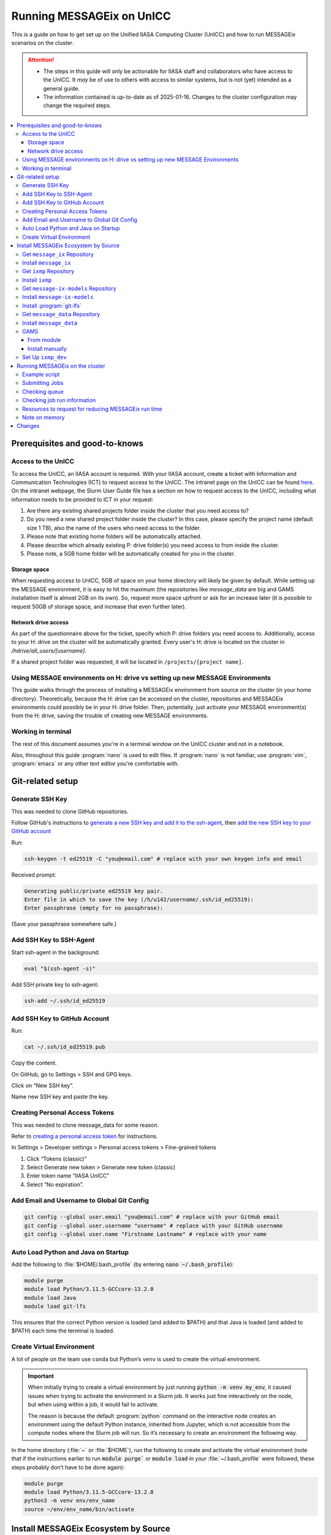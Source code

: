 Running MESSAGEix on UnICC
**************************

This is a guide on how to get set up on the Unified IIASA Computing Cluster (UnICC) and how to run MESSAGEix scenarios on the cluster.

.. attention::

   - The steps in this guide will only be actionable for IIASA staff and collaborators who have access to the UnICC.
     It *may* be of use to others with access to similar systems, but is not (yet) intended as a general guide.
   - The information contained is up-to-date as of 2025-01-16.
     Changes to the cluster configuration may change the required steps.

.. contents::
   :local:
   :backlinks: none

Prerequisites and good-to-knows
===============================

Access to the UnICC
-------------------

To access the UnICC, an IIASA account is required.
With your IIASA account, create a ticket with Information and Communication Technologies (ICT) to request access to the UnICC.
The intranet page on the UnICC can be found `here <https://iiasahub.sharepoint.com/sites/ict/SitePages/Scientific-Computing.aspx>`__.
On the intranet webpage, the Slurm User Guide file has a section on how to request access to the UnICC, including what information needs to be provided to ICT in your request:

1. Are there any existing shared projects folder inside the cluster that you need access to?
2. Do you need a new shared project folder inside the cluster?
   In this case, please specify the project name (default size 1 TB), also the name of the users who need access to the folder.
3. Please note that existing home folders will be automatically attached.
4. Please describe which already existing P: drive folder(s) you need access to from inside the cluster.
5. Please note, a 5GB home folder will be automatically created for you in the cluster.

Storage space
~~~~~~~~~~~~~

When requesting access to UnICC, 5GB of space on your home directory will likely be given by default.
While setting up the MESSAGE environment, it is easy to hit the maximum (the repositories like `message_data` are big and GAMS installation itself is almost 2GB on its own).
So, request more space upfront or ask for an increase later (it is possible to request 50GB of storage space, and increase that even further later).

Network drive access
~~~~~~~~~~~~~~~~~~~~

As part of the questionnaire above for the ticket, specify which P: drive folders you need access to.
Additionally, access to your H: drive on the cluster will be automatically granted.
Every user's H: drive is located on the cluster in `/hdrive/all_users/[username]`.

If a shared project folder was requested, it will be located in ``/projects/[project name]``.

Using MESSAGE environments on H: drive vs setting up new MESSAGE Environments
-----------------------------------------------------------------------------

This guide walks through the process of installing a MESSAGEix environment from source on the cluster (in your home directory).
Theoretically, because the H: drive can be accessed on the cluster, repositories and MESSAGEix environments could possibly be in your H: drive folder.
Then, potentially, just activate your MESSAGE environment(s) from the H: drive, saving the trouble of creating new MESSAGE environments.

Working in terminal
-------------------

The rest of this document assumes you're in a terminal window on the UnICC cluster and not in a notebook.

Also, throughout this guide :program:`nano` is used to edit files.
If :program:`nano` is not familiar, use :program:`vim`, :program:`emacs` or any other text editor you're comfortable with.

Git-related setup
=================

Generate SSH Key
----------------

This was needed to clone GitHub repositories.

Follow GitHub's instructions to `generate a new SSH key and add it to the ssh-agent <https://docs.github.com/en/authentication/connecting-to-github-with-ssh/generating-a-new-ssh-key-and-adding-it-to-the-ssh-agent>`_, then `add the new SSH key to your GitHub account <https://docs.github.com/en/authentication/connecting-to-github-with-ssh/adding-a-new-ssh-key-to-your-github-account>`_

Run:

.. code:: bash

   ssh-keygen -t ed25519 -C "you@email.com" # replace with your own keygen info and email

Received prompt:

.. code:: bash

   Generating public/private ed25519 key pair.
   Enter file in which to save the key (/h/u142/username/.ssh/id_ed25519):
   Enter passphrase (empty for no passphrase):

(Save your passphrase somewhere safe.)

Add SSH Key to SSH-Agent
------------------------

Start ssh-agent in the background:

.. code:: bash

   eval "$(ssh-agent -s)"

Add SSH private key to ssh-agent:

.. code:: bash

   ssh-add ~/.ssh/id_ed25519

Add SSH Key to GitHub Account
-----------------------------

Run:

.. code:: bash

   cat ~/.ssh/id_ed25519.pub

Copy the content.

On GitHub, go to Settings > SSH and GPG keys.

Click on “New SSH key”.

Name new SSH key and paste the key.

Creating Personal Access Tokens
-------------------------------

This was needed to clone message_data for some reason.

Refer to
`creating a personal access token <https://docs.github.com/en/authentication/keeping-your-account-and-data-secure/managing-your-personal-access-tokens>`_ for instructions.

In Settings > Developer settings > Personal access tokens > Fine-grained tokens

1. Click “Tokens (classic)”
2. Select Generate new token > Generate new token (classic)
3. Enter token name “IIASA UnICC”
4. Select “No expiration”.

Add Email and Username to Global Git Config
-------------------------------------------

.. code:: bash

   git config --global user.email "you@email.com" # replace with your GitHub email
   git config --global user.username "username" # replace with your GitHub username
   git config --global user.name "Firstname Lastname" # replace with your name

Auto Load Python and Java on Startup
------------------------------------

Add the following to :file:`$HOME/.bash_profile` (by entering :code:`nano ~/.bash_profile`):

.. code:: bash

   module purge
   module load Python/3.11.5-GCCcore-13.2.0
   module load Java
   module load git-lfs

This ensures that the correct Python version is loaded (and added to
$PATH) and that Java is loaded (and added to $PATH) each time the terminal is loaded.

Create Virtual Environment
--------------------------

A lot of people on the team use ``conda`` but Python’s ``venv`` is used to create the virtual environment.

.. important::

   When initially trying to create a virtual environment by just running :code:`python -m venv my_env`, it caused issues when trying to activate the environment in a Slurm job.
   It works just fine interactively on the node, but when using within a job, it would fail to activate.

   The reason is because the default :program:`python` command on the interactive node creates an environment using the default Python instance, inherited from Jupyter, which is not accessible from the compute nodes where the Slurm job will run.
   So it’s necessary to create an environment the following way.

In the home directory (:file:`~` or :file:`$HOME`), run the following to create and activate the virtual environment (note that if the instructions earlier to run :code:`module purge`` or :code:`module load` in your :file:`~/.bash_profile` were followed, these steps probably don’t have to be done again):

.. code:: bash

   module purge
   module load Python/3.11.5-GCCcore-13.2.0
   python3 -m venv env/env_name
   source ~/env/env_name/bin/activate

Install MESSAGEix Ecosystem by Source
=====================================

Get ``message_ix`` Repository
-----------------------------

Run:

.. code:: bash

   git clone https://github.com/username/message_ix.git # replace with your own fork or the IIASA repo
   cd message_ix
   git remote add upstream https://github.com/iiasa/message_ix
   git pull upstream main
   git fetch --all --tags

Install ``message_ix``
----------------------

1. Navigate to the local ``message_ix`` repo root directory.

2. Ensure you’re on the ``main`` branch:

   .. code:: bash

      git checkout main

3. Ensure branch is up-to-date:

   .. code:: bash

      git pull upstream main

4. Fetch the version tags:

   .. code:: bash

      git fetch --all --tags

5. Install from source:

   .. code:: bash

      pip install --editable .[docs,reporting,tests,tutorial]

6. Check ``message_ix`` is installed correctly:

   .. code:: bash

      message-ix show-versions

Get ``ixmp`` Repository
-----------------------

.. code:: bash

   git clone https://github.com/username/ixmp.git # replace with your own fork or the IIASA repo
   cd ixmp
   git remote add upstream https://github.com/iiasa/ixmp
   git pull upstream main
   git fetch --all --tags

Install ``ixmp``
----------------

1. Navigate to the local ``ixmp`` repo root directory.

2. Ensure you’re on the ``main`` branch.

   .. code:: bash

      git checkout main

3. Ensure branch is up-to-date:

   .. code:: bash

      git pull upstream main

4. Fetch the version tags:

   .. code:: bash

      git fetch --all --tags

5. Install from source:

   .. code:: bash

      pip install --editable .[docs,tests,tutorial]

Get ``message-ix-models`` Repository
------------------------------------

.. code:: bash

   git clone https://github.com/username/message-ix-models.git # replace with your own fork or the IIASA repo
   cd message-ix-models
   git remote add upstream https://github.com/iiasa/message-ix-models
   git fetch --all --tags
   git pull upstream main

Install ``message-ix-models``
-----------------------------

1. Navigate to the local ``message-ix-models`` root directory.

2. Ensure you’re on the ``main`` branch:

   .. code:: bash

      git checkout main

3. Ensure branch is up-to-date:

   .. code:: bash

      git pull upstream main

4. Fetch the version tags:

   .. code:: bash

      git fetch --all --tags

5. Install from source:

   .. code:: bash

      pip install --editable .

Install :program:`git-lfs`
--------------------------

UnICC already has :program:`git lfs` installed on the system, but you may still need install large file storage for ``message_data`` or ``message-ix-models``.
Note that you may not have to, as perhaps you don't need to access the large files in these repositories for your work.
The benefit of not installing is that you don't end up using all the needed storage space.
But if you do need access to those files, then follow the instructions below.
The same instructions can be followed from the root directory of ``message_data`` or ``message_ix_models``.

Load ``git lfs`` (if included in your ``~/.bash_profile`` like written earlier, this line doesn’t have to be run):

.. code:: bash

   module load git-lfs

Then, within the root directory of ``message-ix-models`` or ``message_data`` run the following:

.. code:: bash

   git lfs install

Then fetch and pull the lfs files (this might take a while):

.. code:: bash

   git lfs fetch --all
   git lfs pull

Get ``message_data`` Repository
-------------------------------

.. code:: bash

   git clone git clone git@github.com:username/message_data.git # replace with your own fork or the IIASA repo
   cd message_data
   git remote add upstream https://github.com/iiasa/message_data
   git fetch --all --tags

Install ``message_data``
------------------------

1. Navigate to the local ``message_data`` root directory.

2. Ensure you're on the branch you want to be on:

   .. code:: bash

      git checkout branch # replace "branch" with the branch you want to be on

3. Ensure branch is up-to-date:

   .. code:: bash

      git pull upstream branch

4. Fetch the version tags:

   .. code:: bash

      git fetch --all --tags

5. Install from source with all options:

   .. code:: zsh

      pip install --no-build-isolation --editable .[ci,dl,scgen,tests]

   If the above doesn’t work, remove the ``--no-build-isolation``:

   .. code:: zsh

      pip install --editable .[ci,dl,scgen,tests]

Also grab lfs:

.. code:: bash

   git lfs fetch --all
   git lfs pull

GAMS
----

From module
~~~~~~~~~~~

GAMS is provided as a module.
Load the module:

.. code:: bash

   module load gams

Install manually
~~~~~~~~~~~~~~~~

Go to the following website to get the download of GAMS: https://www.gams.com/download/

Click on the Linux download link, and then when the download popup
window shows up, right click and copy the link instead.
Use the link to put in the terminal to download the file:

.. code:: bash

   cd downloads
   wget https://d37drm4t2jghv5.cloudfront.net/distributions/46.5.0/linux/linux_x64_64_sfx.exe

The Linux installation instructions are here:
https://www.gams.com/46/docs/UG_UNIX_INSTALL.html

Create a location/directory where GAMS will be installed and navigate to it (in this case, it is in a folder called ``~/opt/gams``)

.. code:: bash

   cd ~
   mkdir opt
   cd opt/
   mkdir gams
   cd gams/

Run the installation file by simply inputting the filename (complete with path) into the command line:

.. code:: bash

   ~/downloads/linux_x64_64_sfx.exe # replace with your own path

However, a permissions error was received:

.. code:: bash

   bash: /home/username/downloads/linux_x64_64_sfx.exe: Permission denied

If so, run the following:

.. code:: bash

   chmod 754 /home/username/downloads/linux_x64_64_sfx.exe # replace path with your own path to the .exe file

Then try to run the executable file again:

.. code:: bash

   ~/downloads/linux_x64_64_sfx.exe

This should start the installation of GAMS and create a folder in ``~/opt/gams`` (or wherever GAMS is being installed) called ``gams46.5_linux_x64_64_sfx``.
Navigate into this folder:

.. code:: bash

   cd gams46.5_linux_x64_64_sfx

When within the ``/home/username/opt/gams/gams46.5_linux_x64_64_sfx``, run the ``gams`` command to see if it works (but at this moment the full path of the ``gams`` command has to be referenced, which is ``/home/username/opt/gams/gams46.5_linux_x64_64_sfx/gams``):

.. code:: bash

   → /home/username/opt/gams/gams46.5_linux_x64_64_sfx/gams
   --- Job ? Start 06/11/24 14:18:48 46.5.0 a671108d LEX-LEG x86 64bit/Linux
   ***
   *** GAMS Base Module 46.5.0 a671108d May 8, 2024           LEG x86 64bit/Linux
   ***
   *** GAMS Development Corporation
   *** 2751 Prosperity Ave, Suite 210
   *** Fairfax, VA 22031, USA
   *** +1 202-342-0180, +1 202-342-0181 fax
   *** support@gams.com, www.gams.com
   ***
   *** GAMS Release     : 46.5.0 a671108d LEX-LEG x86 64bit/Linux
   *** Release Date     : May 8, 2024
   *** To use this release, you must have a valid license file for
   *** this platform with maintenance expiration date later than
   *** Feb 17, 2024
   *** System Directory : /home/username/opt/gams/gams46.5_linux_x64_64_sfx/
   ***
   *** License          : /home/username/opt/gams/gams46.5_linux_x64_64_sfx/gamslice.txt
   *** GAMS Demo, for EULA and demo limitations see   G240131/0001CB-GEN
   *** https://www.gams.com/latest/docs/UG%5FLicense.html
   *** DC0000  00
   ***
   *** Licensed platform                             : Generic platforms
   *** The installed license is valid.
   *** Evaluation expiration date (GAMS base module) : Jun 29, 2024
   *** Note: For solvers, other expiration dates may apply.
   *** Status: Normal completion
   --- Job ? Stop 06/11/24 14:18:48 elapsed 0:00:00.001

Based on the output, there already is a gamslice (located in ``~/opt/gams/gams46.5_linux_x64_64_sfx``), which the contents can be checked:

.. code:: bash

   → cat gamslice.txt
   GAMS_Demo,_for_EULA_and_demo_limitations_see_________________ […]
   https://www.gams.com/latest/docs/UG%5FLicense.html_______________
   […]

This seems to be a demo gamslice license, so rename it to ``gamslice_demo.txt`` so it can be replaced with a proper license.

.. code:: bash

   mv gamslice.txt gamslice_demo.txt

Copy one of the GAMS licenses in the ECE program folder and put it into the H: drive in a folder called ``gams``.
Within UnICC, the H: drive can be accessed via: ``/hdrive/all_users/username/``.

So, copy the GAMS license from the H: drive to the GAMS installation location (the paths will be different depending on where the file is saved on your own H: drive):

.. code:: bash

   cp /hdrive/all_users/username/gams/gamslice_wCPLEX_2024-12-20.txt /home/username/opt/gams/gams46.5_linux_x64_64_sfx/

Then, within the ``/home/username/opt/gams/gams46.5_linux_x64_64_sfx/`` folder, rename the ``gamslice_wCPLEX_2024-12-20.txt`` file to just ``gamslice.txt``:

.. code:: bash

   mv gamslice_wCPLEX_2024-12-20.txt gamslice.txt

Now, when the ``gams`` command is called, the output looks like this:

.. code:: bash

   → /home/username/opt/gams/gams46.5_linux_x64_64_sfx/gams
   --- Job ? Start 06/11/24 14:24:43 46.5.0 a671108d LEX-LEG x86 64bit/Linux
   ***
   *** GAMS Base Module 46.5.0 a671108d May 8, 2024           LEG x86 64bit/Linux
   ***
   *** GAMS Development Corporation
   *** 2751 Prosperity Ave, Suite 210
   *** Fairfax, VA 22031, USA
   *** +1 202-342-0180, +1 202-342-0181 fax
   *** support@gams.com, www.gams.com
   ***
   *** GAMS Release     : 46.5.0 a671108d LEX-LEG x86 64bit/Linux
   *** Release Date     : May 8, 2024
   *** To use this release, you must have a valid license file for
   *** this platform with maintenance expiration date later than
   *** Feb 17, 2024
   *** System Directory : /home/username/opt/gams/gams46.5_linux_x64_64_sfx/
   ***
   *** License          : /home/username/opt/gams/gams46.5_linux_x64_64_sfx/gamslice.txt
   *** Small MUD - 5 User License                     S230927|0002AP-GEN
   *** IIASA, Information and Communication Technologies Dep.
   *** DC216   01M5CODICLPTMB
   *** License Admin: Melanie Weed-Wenighofer, wenighof@iiasa.ac.at
   ***
   *** Licensed platform                             : Generic platforms
   *** The installed license is valid.
   *** Maintenance expiration date (GAMS base module): Dec 20, 2024
   *** Note: For solvers, other expiration dates may apply.
   *** Status: Normal completion
   --- Job ? Stop 06/11/24 14:24:43 elapsed 0:00:00.000

I then add the GAMS path to my ``~/.bash_profile``:

.. code:: bash

   # add GAMS to path
   export PATH=$PATH:/home/username/opt/gams/gams46.5_linux_x64_64_sfx

I also add the GAMS aliases:

.. code:: bash

   # add GAMS to aliases
   alias gams=/home/username/opt/gams/gams46.5_linux_x64_64_sfx/gams
   alias gamslib=/home/username/opt/gams/gams46.5_linux_x64_64_sfx/gamslib

Now, running just ``gams`` anywhere in the terminal gives the following output:

.. code:: bash

   → gams
   --- Job ? Start 06/11/24 15:14:28 46.5.0 a671108d LEX-LEG x86 64bit/Linux
   ***
   *** GAMS Base Module 46.5.0 a671108d May 8, 2024           LEG x86 64bit/Linux
   ***
   *** GAMS Development Corporation
   *** 2751 Prosperity Ave, Suite 210
   *** Fairfax, VA 22031, USA
   *** +1 202-342-0180, +1 202-342-0181 fax
   *** support@gams.com, www.gams.com
   ***
   *** GAMS Release     : 46.5.0 a671108d LEX-LEG x86 64bit/Linux
   *** Release Date     : May 8, 2024
   *** To use this release, you must have a valid license file for
   *** this platform with maintenance expiration date later than
   *** Feb 17, 2024
   *** System Directory : /home/username/opt/gams/gams46.5_linux_x64_64_sfx/
   ***
   *** License          : /home/username/opt/gams/gams46.5_linux_x64_64_sfx/gamslice.txt
   *** Small MUD - 5 User License                     S230927|0002AP-GEN
   *** IIASA, Information and Communication Technologies Dep.
   *** DC216   01M5CODICLPTMB
   *** License Admin: Melanie Weed-Wenighofer, wenighof@iiasa.ac.at
   ***
   *** Licensed platform                             : Generic platforms
   *** The installed license is valid.
   *** Maintenance expiration date (GAMS base module): Dec 20, 2024
   *** Note: For solvers, other expiration dates may apply.
   *** Status: Normal completion
   --- Job ? Stop 06/11/24 15:14:28 elapsed 0:00:00.000

I can also test if GAMS is working properly by running ``gams trnsport``:

.. code:: bash

   →  gams trnsport
   --- Job trnsport Start 06/11/24 15:15:00 46.5.0 a671108d LEX-LEG x86 64bit/Linux
   --- Applying:
       /home/username/opt/gams/gams46.5_linux_x64_64_sfx/gmsprmun.txt
   --- GAMS Parameters defined
       Input /home/username/opt/gams/gams46.5_linux_x64_64_sfx/trnsport.gms
       ScrDir /home/username/opt/gams/gams46.5_linux_x64_64_sfx/225a/
       SysDir /home/username/opt/gams/gams46.5_linux_x64_64_sfx/
   Licensee: Small MUD - 5 User License                     S230927|0002AP-GEN
             IIASA, Information and Communication Technologies Dep.      DC216
             /home/username/opt/gams/gams46.5_linux_x64_64_sfx/gamslice.txt
             License Admin: Melanie Weed-Wenighofer, wenighof@iiasa.ac.at
             The maintenance period of the license will expire on Dec 20, 2024
   Processor information: 2 socket(s), 128 core(s), and 256 thread(s) available
   GAMS 46.5.0   Copyright (C) 1987-2024 GAMS Development. All rights reserved
   --- Starting compilation
   --- trnsport.gms(66) 3 Mb
   --- Starting execution: elapsed 0:00:00.022
   --- trnsport.gms(43) 4 Mb
   --- Generating LP model transport
   --- trnsport.gms(64) 4 Mb
   ---   6 rows  7 columns  19 non-zeroes
   --- Range statistics (absolute non-zero finite values)
   --- RHS       [min, max] : [ 2.750E+02, 6.000E+02] - Zero values observed as well
   --- Bound     [min, max] : [        NA,        NA] - Zero values observed as well
   --- Matrix    [min, max] : [ 1.260E-01, 1.000E+00]
   --- Executing CPLEX (Solvelink=2): elapsed 0:00:00.053

   IBM ILOG CPLEX   46.5.0 a671108d May 8, 2024           LEG x86 64bit/Linux

   --- GAMS/CPLEX Link licensed for continuous and discrete problems.
   --- GMO setup time: 0.00s
   --- GMO memory 0.50 Mb (peak 0.50 Mb)
   --- Dictionary memory 0.00 Mb
   --- Cplex 22.1.1.0 link memory 0.00 Mb (peak 0.00 Mb)
   --- Starting Cplex

   Version identifier: 22.1.1.0 | 2022-11-28 | 9160aff4d
   CPXPARAM_Advance                                 0
   CPXPARAM_Simplex_Display                         2
   CPXPARAM_MIP_Display                             4
   CPXPARAM_MIP_Pool_Capacity                       0
   CPXPARAM_MIP_Tolerances_AbsMIPGap                0
   Tried aggregator 1 time.
   LP Presolve eliminated 0 rows and 1 columns.
   Reduced LP has 5 rows, 6 columns, and 12 nonzeros.
   Presolve time = 0.00 sec. (0.00 ticks)

   Iteration      Dual Objective            In Variable           Out Variable
        1              73.125000    x(seattle,new-york) demand(new-york) slack
        2             119.025000     x(seattle,chicago)  demand(chicago) slack
        3             153.675000    x(san-diego,topeka)   demand(topeka) slack
        4             153.675000  x(san-diego,new-york)  supply(seattle) slack

   --- LP status (1): optimal.
   --- Cplex Time: 0.00sec (det. 0.01 ticks)


   Optimal solution found
   Objective:          153.675000

   --- Reading solution for model transport
   --- Executing after solve: elapsed 0:00:00.482
   --- trnsport.gms(66) 4 Mb
   *** Status: Normal completion
   --- Job trnsport.gms Stop 06/11/24 15:15:01 elapsed 0:00:00.483

Set Up ``ixmp_dev``
-------------------

If you are a MESSAGEix developer with access to the `ixmp_dev` database, set up your access to the `ixmp_dev` database.

Running MESSAGEix on the cluster
================================

Example script
--------------
Here is a simple Python script to simply grab, clone, and solve a MESSAGE.
Create it by calling `nano ~/job/message/solve.py`, then pasting the following:

.. code:: python

    import message_ix

    # select scenario
    model_orig = "model" # replace with name of real model
    scen_orig = "scenario" # replace with name of real scenario

    # target scenario
    model_tgt = "unicc_test"
    scen_tgt = scen_orig + "_cloned"
    comment = "Cloned " + model_orig + "/" + scen_orig

    # load scenario
    print("Loading scenario...")
    s, mp = message_ix.Scenario.from_url("ixmp://ixmp_dev/" + model_orig + "/" + scen_orig)

    # clone scenario
    print("Cloning scenario...")
    s_new = s.clone(model_tgt, scen_tgt, comment, keep_solution=False)

    # solve the cloned scenario
    print("Solving scenario...")
    s_new.set_as_default()
    s_new.solve(
        "MESSAGE",
    )

    # close db
    print("Closing database...")
    mp.close_db()


Submitting Jobs
---------------

To submit a job, create a new file called ``job.do``, but it doesn’t have to be called that and it can have any file extension.
For example, it can be called ``submit.job`` or even ``hi.jpeg``, and those would all work.
So, run:

.. code:: bash

   nano ~/job/message/job.do

In the editor, write/paste:

.. code:: bash

    #!/bin/bash
    #SBATCH --time=3:00:00
    #SBATCH --mem=40G
    #SBATCH --mail-type=BEGIN,END,FAIL
    #SBATCH --mail-user=username@iiasa.ac.at
    #SBATCH -o ~/out/solve_%J.out
    #SBATCH -e ~/err/solve_%J.err

    module purge
    source /opt/apps/lmod/8.7/init/bash
    module load Python/3.11.5-GCCcore-13.2.0
    module load Java

    echo "Activating environment..."
    source ~/env/env-name/bin/activate

    echo "Running python script..."
    python ~/job/message/solve.py

This script requests the following:

- 3 hours of time
- 40 GB of memory
- Send an email when the job begins and ends (or fails)
- Send email to the address provided
- Save the outputs of the job (not the solved scenario, just any print statements in the Python script or anything like that) in ``/home/username/out/message/``, and the file would be called ``solve_%J.out`` where the “%J” is the job number
- Same as above, but saves the errors in an ``err`` folder. This is helpful when the script outputs a lot of warnings or errors and now there is a separate file for errors/warnings and a separate file for just the output.

You can choose to forego saving the outputs and errors to files, but it is helpful to have them saved somewhere in case you need to refer back to them or to see what happened during the job.
If using the exact same script as above, you will have to manually create the ``out`` and ``err`` folders in the home directory first, if they don't already exist.
You can do this by running:

.. code:: bash

    mkdir ~/out
    mkdir ~/err

It is important (I think) to load the Python and Java modules.
I’m not sure why the ``source /opt/apps/lmod/8.7/init/bash`` line is there, but ICT included that in an email to me when I was asking for help.

To submit the job, run the following (assuming you are in the folder
where ``job.do`` is located):

.. code:: bash

   sbatch job.do

The ``sbatch`` command is what submits the job, and whatever argument that comes after it is your job file.

Checking queue
--------------

To check the status of the job(s) by the user:

.. code:: bash

   squeue -u username


While the job is waiting/pending, your queue may look like this:

.. code:: bash

   JOBID PARTITION     NAME     USER ST       TIME  NODES NODELIST(REASON)
   1234567     batch     job1 username PD       0:00      1 (Resources)

The ``ST`` column shows the status of the job.
``PD`` means pending.

When the job is running, the queue may look like this:

.. code:: bash

   JOBID PARTITION     NAME     USER ST       TIME  NODES NODELIST(REASON)
   1234567     batch     job1 username  R       0:01      1 node1


Usually my jobs run right away or within a few minutes of being submitted, but sometimes they can sit in the queue for a while.
This is usually because there are a lot of jobs in the queue, and the cluster is busy.

To check where all jobs submitted by all users are in the queue:

.. code:: bash

   squeue


Checking job run information
----------------------------

To check information about a specific job, a helpful command is (replace ``1234567`` with the actual job ID):

.. code:: bash

   scontrol show jobid 1234567

Your output will look something like this:

.. code:: bash

   JobId=404543 JobName=job.do
   UserId=mengm(32712) GroupId=mengm(60100) MCS_label=N/A
   Priority=10000 Nice=0 Account=default QOS=normal
   JobState=FAILED Reason=NonZeroExitCode Dependency=(null)
   Requeue=1 Restarts=0 BatchFlag=1 Reboot=0 ExitCode=1:0
   DerivedExitCode=0:0
   RunTime=00:00:11 TimeLimit=03:00:00 TimeMin=N/A
   SubmitTime=2025-01-22T05:56:31 EligibleTime=2025-01-22T05:56:31
   AccrueTime=2025-01-22T05:56:31
   StartTime=2025-01-22T05:56:35 EndTime=2025-01-22T05:56:46 Deadline=N/A
   PreemptEligibleTime=2025-01-22T05:56:35 PreemptTime=None
   SuspendTime=None SecsPreSuspend=0 LastSchedEval=2025-01-22T05:56:35 Scheduler=Backfill
   Partition=generic AllocNode:Sid=10.42.153.116:248
   ReqNodeList=(null) ExcNodeList=(null)
   NodeList=compute2
   BatchHost=compute2
   NumNodes=1 NumCPUs=1 NumTasks=1 CPUs/Task=1 ReqB:S:C:T=0:0:*:*
   ReqTRES=cpu=1,mem=40G,node=1,billing=1
   AllocTRES=cpu=1,mem=40G,node=1,billing=1
   Socks/Node=* NtasksPerN:B:S:C=0:0:*:* CoreSpec=*
   JOB_GRES=(null)
     Nodes=compute2 CPU_IDs=2 Mem=40960 GRES=
   MinCPUsNode=1 MinMemoryNode=40G MinTmpDiskNode=0
   Features=(null) DelayBoot=00:00:00
   OverSubscribe=OK Contiguous=0 Licenses=(null) Network=(null)
   Command=/home/mengm/job/message/job.do
   WorkDir=/home/mengm
   StdErr=/home/mengm/~/err/solve_%J.err
   StdIn=/dev/null
   StdOut=/home/mengm/~/out/solve_%J.out
   Power=
   MailUser=username@iiasa.ac.at MailType=BEGIN,END,FAIL

Here you see the job information, including submit time, the associated commands/files, and the output files.
Additionally, here you can see the resources requested and allocated for the job, such as number of nodes, CPUs, memory, etc.

The ``JobState`` will show the status of the job.
If it is ``FAILED``, the ``Reason`` will show why it failed.
The ``ExitCode`` will show the exit code of the job.
If it is ``0:0``, then the job ran successfully.
If it is ``1:0``, then the job failed.

When my job fails, I usually go ahead and check both the ``err`` and
``out`` files to see what happened.
The ``err`` file will show any errors or warnings that occurred during the job, and the ``out`` file will show any print statements or output from the Python script.

Another useful command to check recent jobs and their information is:

.. code:: bash

   sacct -l

However, this will show a lot of information, so it might be better to run a more specific command like:

.. code:: bash

   sacct --format=jobid,MaxRSS,MaxVMSize,start,end,CPUTimeRAW,NodeList

Resources to request for reducing MESSAGEix run time
---------------------------------------------------

The following information is based on non-scientific "testing" (goofing around), so take it with a grain of salt.
I have found that requesting more CPUs per task can help reduce the run time of a MESSAGEix solve.

For example, a MESSAGE job with ``#SBATCH --cpus-per-task=4`` took over 30 minutes to finish, whereas the same job with ``#SBATCH --cpus-per-task=16`` took about 20 minutes to finish.
I also tried changing ``#SBATCH --ntasks=1`` to ``#SBATCH --ntasks=4``, but that didn't seem to make a difference in run time.

So usually my ``SBATCH`` job request settings look like this:

.. code:: bash

    #SBATCH --time=20:00:00
    #SBATCH --mem=100G
    #SBATCH --nodes=1
    #SBATCH --ntasks=1
    #SBATCH --cpus-per-task=16

I usually request lots of run time (20 hours) and lots of memory (100 GB) because I don't want my job to fail for those reasons.

.. caution::
   Many users making such requests simultaneously is likely to worsen congestion on UnICC and make it less usable for all users.
   A better approach is to use one's own best estimates of the actual resource use, multiplied by a safety factor.

I keep ``--nodes=1`` because I don't know enough about running on multiple nodes, and I don't really do any parallel computing, so I don't think I need to request more than one node.

In general though I'm sure there are other settings people can play around with to optimize their job run time, including maybe on the CPLEX side for example, but I haven't really looked into that, and this is just what I've found so far.

Note on memory
--------------

If this is not specified, the default amount of memory that gets assigned to the job is 2GB.
I think more CPUs per job could also be requested instead, which would also give more memory (2 GB times the number of CPUs).
But instead, just request more memory.
I especially recommend this because if you're running legacy reporting, that requires a bit of memory, so your job might fail if
you don't request enough memory.

Changes
=======

2025-01-16
   Initial version of the guide by :gh-user:`measrainsey`.
